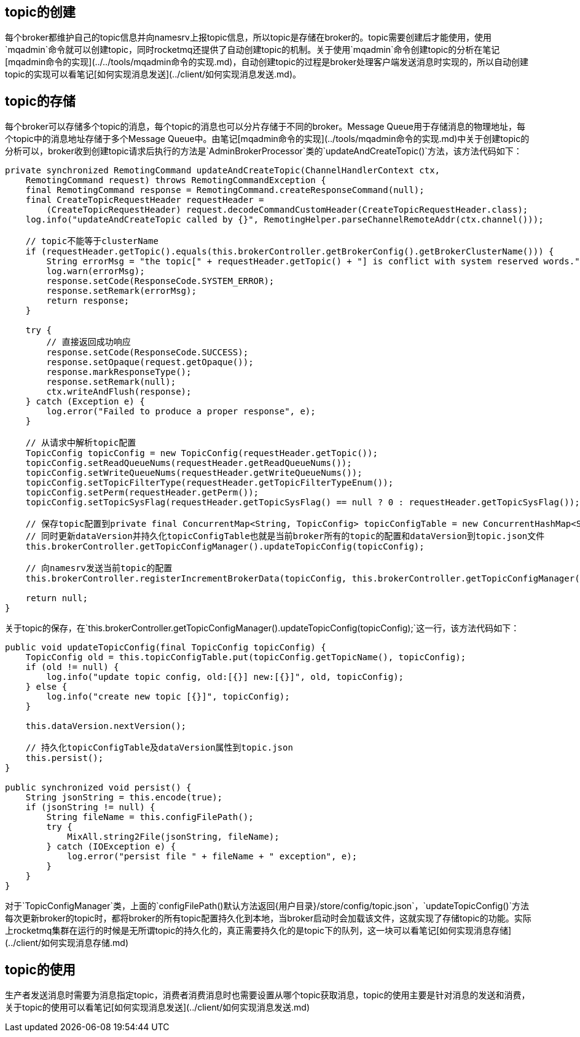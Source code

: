 ## topic的创建
每个broker都维护自己的topic信息并向namesrv上报topic信息，所以topic是存储在broker的。topic需要创建后才能使用，使用`mqadmin`命令就可以创建topic，同时rocketmq还提供了自动创建topic的机制。关于使用`mqadmin`命令创建topic的分析在笔记[mqadmin命令的实现](../../tools/mqadmin命令的实现.md)，自动创建topic的过程是broker处理客户端发送消息时实现的，所以自动创建topic的实现可以看笔记[如何实现消息发送](../client/如何实现消息发送.md)。

## topic的存储
每个broker可以存储多个topic的消息，每个topic的消息也可以分片存储于不同的broker。Message Queue用于存储消息的物理地址，每个topic中的消息地址存储于多个Message Queue中。由笔记[mqadmin命令的实现](../tools/mqadmin命令的实现.md)中关于创建topic的分析可以，broker收到创建topic请求后执行的方法是`AdminBrokerProcessor`类的`updateAndCreateTopic()`方法，该方法代码如下：
```java
private synchronized RemotingCommand updateAndCreateTopic(ChannelHandlerContext ctx,
    RemotingCommand request) throws RemotingCommandException {
    final RemotingCommand response = RemotingCommand.createResponseCommand(null);
    final CreateTopicRequestHeader requestHeader =
        (CreateTopicRequestHeader) request.decodeCommandCustomHeader(CreateTopicRequestHeader.class);
    log.info("updateAndCreateTopic called by {}", RemotingHelper.parseChannelRemoteAddr(ctx.channel()));

    // topic不能等于clusterName
    if (requestHeader.getTopic().equals(this.brokerController.getBrokerConfig().getBrokerClusterName())) {
        String errorMsg = "the topic[" + requestHeader.getTopic() + "] is conflict with system reserved words.";
        log.warn(errorMsg);
        response.setCode(ResponseCode.SYSTEM_ERROR);
        response.setRemark(errorMsg);
        return response;
    }

    try {
        // 直接返回成功响应
        response.setCode(ResponseCode.SUCCESS);
        response.setOpaque(request.getOpaque());
        response.markResponseType();
        response.setRemark(null);
        ctx.writeAndFlush(response);
    } catch (Exception e) {
        log.error("Failed to produce a proper response", e);
    }

    // 从请求中解析topic配置
    TopicConfig topicConfig = new TopicConfig(requestHeader.getTopic());
    topicConfig.setReadQueueNums(requestHeader.getReadQueueNums());
    topicConfig.setWriteQueueNums(requestHeader.getWriteQueueNums());
    topicConfig.setTopicFilterType(requestHeader.getTopicFilterTypeEnum());
    topicConfig.setPerm(requestHeader.getPerm());
    topicConfig.setTopicSysFlag(requestHeader.getTopicSysFlag() == null ? 0 : requestHeader.getTopicSysFlag());

    // 保存topic配置到private final ConcurrentMap<String, TopicConfig> topicConfigTable = new ConcurrentHashMap<String, TopicConfig>(1024);
    // 同时更新dataVersion并持久化topicConfigTable也就是当前broker所有的topic的配置和dataVersion到topic.json文件
    this.brokerController.getTopicConfigManager().updateTopicConfig(topicConfig);

    // 向namesrv发送当前topic的配置
    this.brokerController.registerIncrementBrokerData(topicConfig, this.brokerController.getTopicConfigManager().getDataVersion());

    return null;
}
```

关于topic的保存，在`this.brokerController.getTopicConfigManager().updateTopicConfig(topicConfig);`这一行，该方法代码如下：
```java
public void updateTopicConfig(final TopicConfig topicConfig) {
    TopicConfig old = this.topicConfigTable.put(topicConfig.getTopicName(), topicConfig);
    if (old != null) {
        log.info("update topic config, old:[{}] new:[{}]", old, topicConfig);
    } else {
        log.info("create new topic [{}]", topicConfig);
    }

    this.dataVersion.nextVersion();

    // 持久化topicConfigTable及dataVersion属性到topic.json
    this.persist();
}

public synchronized void persist() {
    String jsonString = this.encode(true);
    if (jsonString != null) {
        String fileName = this.configFilePath();
        try {
            MixAll.string2File(jsonString, fileName);
        } catch (IOException e) {
            log.error("persist file " + fileName + " exception", e);
        }
    }
}
```
对于`TopicConfigManager`类，上面的`configFilePath()`默认方法返回`{用户目录}/store/config/topic.json`，`updateTopicConfig()`方法每次更新broker的topic时，都将broker的所有topic配置持久化到本地，当broker启动时会加载该文件，这就实现了存储topic的功能。实际上rocketmq集群在运行的时候是无所谓topic的持久化的，真正需要持久化的是topic下的队列，这一块可以看笔记[如何实现消息存储](../client/如何实现消息存储.md)

## topic的使用
生产者发送消息时需要为消息指定topic，消费者消费消息时也需要设置从哪个topic获取消息，topic的使用主要是针对消息的发送和消费，关于topic的使用可以看笔记[如何实现消息发送](../client/如何实现消息发送.md)